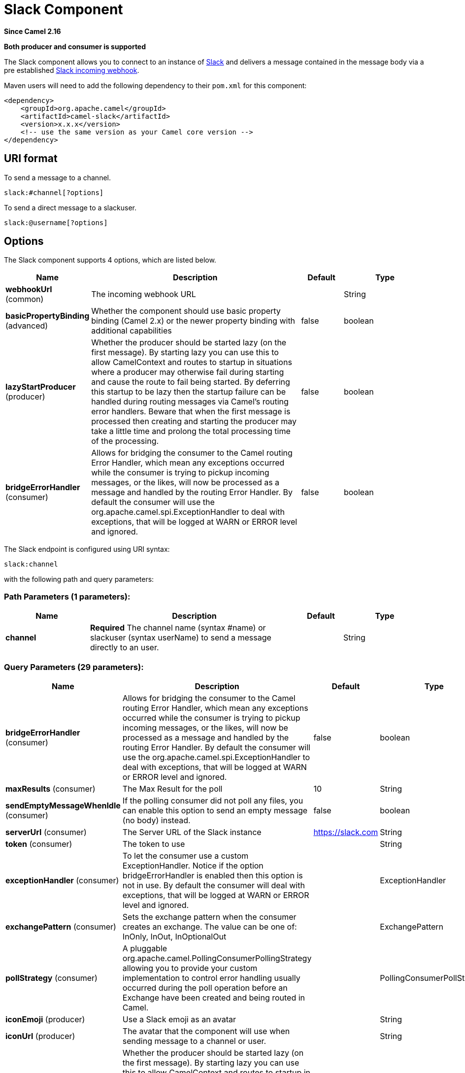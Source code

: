 [[slack-component]]
= Slack Component

*Since Camel 2.16*

// HEADER START
*Both producer and consumer is supported*
// HEADER END

The Slack component allows you to connect to an instance
of http://www.slack.com/[Slack] and delivers a message contained in the
message body via a pre
established https://api.slack.com/incoming-webhooks[Slack incoming
webhook].

Maven users will need to add the following dependency to their `pom.xml`
for this component:

[source,xml]
------------------------------------------------------------
<dependency>
    <groupId>org.apache.camel</groupId>
    <artifactId>camel-slack</artifactId>
    <version>x.x.x</version>
    <!-- use the same version as your Camel core version -->
</dependency>
------------------------------------------------------------

== URI format

To send a message to a channel.

[source,java]
------------------------
slack:#channel[?options]
------------------------

To send a direct message to a slackuser.

[source,java]
-------------------------
slack:@username[?options]
-------------------------

== Options



// component options: START
The Slack component supports 4 options, which are listed below.



[width="100%",cols="2,5,^1,2",options="header"]
|===
| Name | Description | Default | Type
| *webhookUrl* (common) | The incoming webhook URL |  | String
| *basicPropertyBinding* (advanced) | Whether the component should use basic property binding (Camel 2.x) or the newer property binding with additional capabilities | false | boolean
| *lazyStartProducer* (producer) | Whether the producer should be started lazy (on the first message). By starting lazy you can use this to allow CamelContext and routes to startup in situations where a producer may otherwise fail during starting and cause the route to fail being started. By deferring this startup to be lazy then the startup failure can be handled during routing messages via Camel's routing error handlers. Beware that when the first message is processed then creating and starting the producer may take a little time and prolong the total processing time of the processing. | false | boolean
| *bridgeErrorHandler* (consumer) | Allows for bridging the consumer to the Camel routing Error Handler, which mean any exceptions occurred while the consumer is trying to pickup incoming messages, or the likes, will now be processed as a message and handled by the routing Error Handler. By default the consumer will use the org.apache.camel.spi.ExceptionHandler to deal with exceptions, that will be logged at WARN or ERROR level and ignored. | false | boolean
|===
// component options: END




// endpoint options: START
The Slack endpoint is configured using URI syntax:

----
slack:channel
----

with the following path and query parameters:

=== Path Parameters (1 parameters):


[width="100%",cols="2,5,^1,2",options="header"]
|===
| Name | Description | Default | Type
| *channel* | *Required* The channel name (syntax #name) or slackuser (syntax userName) to send a message directly to an user. |  | String
|===


=== Query Parameters (29 parameters):


[width="100%",cols="2,5,^1,2",options="header"]
|===
| Name | Description | Default | Type
| *bridgeErrorHandler* (consumer) | Allows for bridging the consumer to the Camel routing Error Handler, which mean any exceptions occurred while the consumer is trying to pickup incoming messages, or the likes, will now be processed as a message and handled by the routing Error Handler. By default the consumer will use the org.apache.camel.spi.ExceptionHandler to deal with exceptions, that will be logged at WARN or ERROR level and ignored. | false | boolean
| *maxResults* (consumer) | The Max Result for the poll | 10 | String
| *sendEmptyMessageWhenIdle* (consumer) | If the polling consumer did not poll any files, you can enable this option to send an empty message (no body) instead. | false | boolean
| *serverUrl* (consumer) | The Server URL of the Slack instance | https://slack.com | String
| *token* (consumer) | The token to use |  | String
| *exceptionHandler* (consumer) | To let the consumer use a custom ExceptionHandler. Notice if the option bridgeErrorHandler is enabled then this option is not in use. By default the consumer will deal with exceptions, that will be logged at WARN or ERROR level and ignored. |  | ExceptionHandler
| *exchangePattern* (consumer) | Sets the exchange pattern when the consumer creates an exchange. The value can be one of: InOnly, InOut, InOptionalOut |  | ExchangePattern
| *pollStrategy* (consumer) | A pluggable org.apache.camel.PollingConsumerPollingStrategy allowing you to provide your custom implementation to control error handling usually occurred during the poll operation before an Exchange have been created and being routed in Camel. |  | PollingConsumerPollStrategy
| *iconEmoji* (producer) | Use a Slack emoji as an avatar |  | String
| *iconUrl* (producer) | The avatar that the component will use when sending message to a channel or user. |  | String
| *lazyStartProducer* (producer) | Whether the producer should be started lazy (on the first message). By starting lazy you can use this to allow CamelContext and routes to startup in situations where a producer may otherwise fail during starting and cause the route to fail being started. By deferring this startup to be lazy then the startup failure can be handled during routing messages via Camel's routing error handlers. Beware that when the first message is processed then creating and starting the producer may take a little time and prolong the total processing time of the processing. | false | boolean
| *username* (producer) | This is the username that the bot will have when sending messages to a channel or user. |  | String
| *webhookUrl* (producer) | The incoming webhook URL |  | String
| *basicPropertyBinding* (advanced) | Whether the endpoint should use basic property binding (Camel 2.x) or the newer property binding with additional capabilities | false | boolean
| *synchronous* (advanced) | Sets whether synchronous processing should be strictly used, or Camel is allowed to use asynchronous processing (if supported). | false | boolean
| *backoffErrorThreshold* (scheduler) | The number of subsequent error polls (failed due some error) that should happen before the backoffMultipler should kick-in. |  | int
| *backoffIdleThreshold* (scheduler) | The number of subsequent idle polls that should happen before the backoffMultipler should kick-in. |  | int
| *backoffMultiplier* (scheduler) | To let the scheduled polling consumer backoff if there has been a number of subsequent idles/errors in a row. The multiplier is then the number of polls that will be skipped before the next actual attempt is happening again. When this option is in use then backoffIdleThreshold and/or backoffErrorThreshold must also be configured. |  | int
| *delay* (scheduler) | Milliseconds before the next poll. You can also specify time values using units, such as 60s (60 seconds), 5m30s (5 minutes and 30 seconds), and 1h (1 hour). | 500 | long
| *greedy* (scheduler) | If greedy is enabled, then the ScheduledPollConsumer will run immediately again, if the previous run polled 1 or more messages. | false | boolean
| *initialDelay* (scheduler) | Milliseconds before the first poll starts. You can also specify time values using units, such as 60s (60 seconds), 5m30s (5 minutes and 30 seconds), and 1h (1 hour). | 1000 | long
| *repeatCount* (scheduler) | Specifies a maximum limit of number of fires. So if you set it to 1, the scheduler will only fire once. If you set it to 5, it will only fire five times. A value of zero or negative means fire forever. | 0 | long
| *runLoggingLevel* (scheduler) | The consumer logs a start/complete log line when it polls. This option allows you to configure the logging level for that. The value can be one of: TRACE, DEBUG, INFO, WARN, ERROR, OFF | TRACE | LoggingLevel
| *scheduledExecutorService* (scheduler) | Allows for configuring a custom/shared thread pool to use for the consumer. By default each consumer has its own single threaded thread pool. |  | ScheduledExecutorService
| *scheduler* (scheduler) | To use a cron scheduler from either camel-spring or camel-quartz component. The value can be one of: none, spring, quartz | none | String
| *schedulerProperties* (scheduler) | To configure additional properties when using a custom scheduler or any of the Quartz, Spring based scheduler. |  | Map
| *startScheduler* (scheduler) | Whether the scheduler should be auto started. | true | boolean
| *timeUnit* (scheduler) | Time unit for initialDelay and delay options. The value can be one of: NANOSECONDS, MICROSECONDS, MILLISECONDS, SECONDS, MINUTES, HOURS, DAYS | MILLISECONDS | TimeUnit
| *useFixedDelay* (scheduler) | Controls if fixed delay or fixed rate is used. See ScheduledExecutorService in JDK for details. | true | boolean
|===
// endpoint options: END
// spring-boot-auto-configure options: START
== Spring Boot Auto-Configuration

When using Spring Boot make sure to use the following Maven dependency to have support for auto configuration:

[source,xml]
----
<dependency>
  <groupId>org.apache.camel.springboot</groupId>
  <artifactId>camel-slack-starter</artifactId>
  <version>x.x.x</version>
  <!-- use the same version as your Camel core version -->
</dependency>
----


The component supports 5 options, which are listed below.



[width="100%",cols="2,5,^1,2",options="header"]
|===
| Name | Description | Default | Type
| *camel.component.slack.basic-property-binding* | Whether the component should use basic property binding (Camel 2.x) or the newer property binding with additional capabilities | false | Boolean
| *camel.component.slack.bridge-error-handler* | Allows for bridging the consumer to the Camel routing Error Handler, which mean any exceptions occurred while the consumer is trying to pickup incoming messages, or the likes, will now be processed as a message and handled by the routing Error Handler. By default the consumer will use the org.apache.camel.spi.ExceptionHandler to deal with exceptions, that will be logged at WARN or ERROR level and ignored. | false | Boolean
| *camel.component.slack.enabled* | Whether to enable auto configuration of the slack component. This is enabled by default. |  | Boolean
| *camel.component.slack.lazy-start-producer* | Whether the producer should be started lazy (on the first message). By starting lazy you can use this to allow CamelContext and routes to startup in situations where a producer may otherwise fail during starting and cause the route to fail being started. By deferring this startup to be lazy then the startup failure can be handled during routing messages via Camel's routing error handlers. Beware that when the first message is processed then creating and starting the producer may take a little time and prolong the total processing time of the processing. | false | Boolean
| *camel.component.slack.webhook-url* | The incoming webhook URL |  | String
|===
// spring-boot-auto-configure options: END



== SlackComponent

The SlackComponent with XML must be configured as a Spring or Blueprint
bean that contains the incoming webhook url for the integration as a
parameter.

[source,xml]
-----------------------------------------------------------------------------------------------------------------------
<bean id="slack" class="org.apache.camel.component.slack.SlackComponent">
    <property name="webhookUrl" value="https://hooks.slack.com/services/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"/>
</bean>
-----------------------------------------------------------------------------------------------------------------------

For Java you can configure this using Java code.

== Example

A CamelContext with Blueprint could be as:

[source,xml]
---------------------------------------------------------------------------------------------------------------------------
<?xml version="1.0" encoding="UTF-8"?>
<blueprint xmlns="http://www.osgi.org/xmlns/blueprint/v1.0.0" default-activation="lazy">

    <bean id="slack" class="org.apache.camel.component.slack.SlackComponent">
        <property name="webhookUrl" value="https://hooks.slack.com/services/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"/>
    </bean>

    <camelContext xmlns="http://camel.apache.org/schema/blueprint">
        <route>
            <from uri="direct:test"/>
            <to uri="slack:#channel?iconEmoji=:camel:&amp;username=CamelTest"/>
        </route>
    </camelContext>

</blueprint>
---------------------------------------------------------------------------------------------------------------------------

== Consumer

You can use also a consumer for messages in channel

[source,java]
---------------------------------------------------------------------------------------------------------------------------
from("slack://general?token=RAW(<YOUR_TOKEN>)&maxResults=1")
    .to("mock:result");
---------------------------------------------------------------------------------------------------------------------------

In this way you'll get the last message from general channel. The consumer will take track of the timestamp of the last message consumed and in the next poll it will check from that timestamp.

